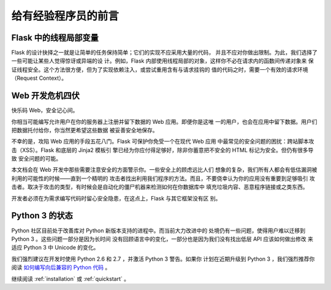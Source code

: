 .. _advanced_foreword:

给有经验程序员的前言
====================================

.. _thread-locals-in-flask:

Flask 中的线程局部变量
-----------------------

Flask 的设计抉择之一就是让简单的任务保持简单；它们的实现不应采用大量的代码，
并且不应对你做出限制。为此，我们选择了一些可能让某些人觉得惊讶或异端的设
计。例如，Flask 内部使用线程局部的对象，这样你不必在请求内的函数间传递对象来
保证线程安全。这个方法很方便，但为了实现依赖注入，或尝试重用含有与请求挂钩的
值的代码之时，需要一个有效的请求环境（Request Context）。

.. _web-development-is-dangerous:

Web 开发危机四伏
----------------------------

快乐码 Web，安全记心间。

你相当可能编写允许用户在你的服务器上注册并留下数据的 Web 应用。即便你是这唯
一的用户，也会在应用中留下数据。用户们把数据托付给你，你当然更希望这些数据
被妥善安全地保存。

不幸的是，攻陷 Web 应用的手段五花八门。Flask 可保护你免受一个在现代 Web 应用
中最常见的安全问题的困扰：跨站脚本攻击（XSS）。Flask 和底层的 Jinja2 模板引
擎已经为你应付得足够好，除非你蓄意把不安全的 HTML 标记为安全。但仍有很多导致
安全问题的可能。

本文档会在 Web 开发中那些需要注意安全的方面警示你。一些安全上的顾虑远比人们
想象的复杂，我们所有人都会有低估漏洞被利用的可能性的时候——直到一个精明的
攻击者找出利用我们程序的方法。而且，不要侥幸认为你的应用没有重要到足够吸引
攻击者。取决于攻击的类型，有时候会是自动化的僵尸机器来检测如何在你数据库中
填充垃圾内容、恶意程序链接或之类东西。

开发者必须在为需求编写代码时留心安全隐患，在这点上，Flask 与其它框架没有区
别。

.. _the-status-of-python-3:

Python 3 的状态
----------------------

Python 社区目前处于改善库对 Python 新版本支持的进程中。而当前大力改进中的
处境仍有一些问题，使得用户难以迁移到 Python 3 。这些问题一部分是因为长时间
没有回顾语言中的变化，一部分也是因为我们没有找出低层 API 应该如何做出修改
来适应 Python 3 中 Unicode 的变化。

我们强烈建议在开发时使用 Python 2.6 和 2.7 ，并激活 Python 3 警告。如果你
计划在近期升级到 Python 3 ，我们强烈推荐你阅读
`如何编写向后兼容的 Python 代码
<http://lucumr.pocoo.org/2011/1/22/forwards-compatible-python/>`_ 。

继续阅读 :ref:`installation` 或 :ref:`quickstart` 。

